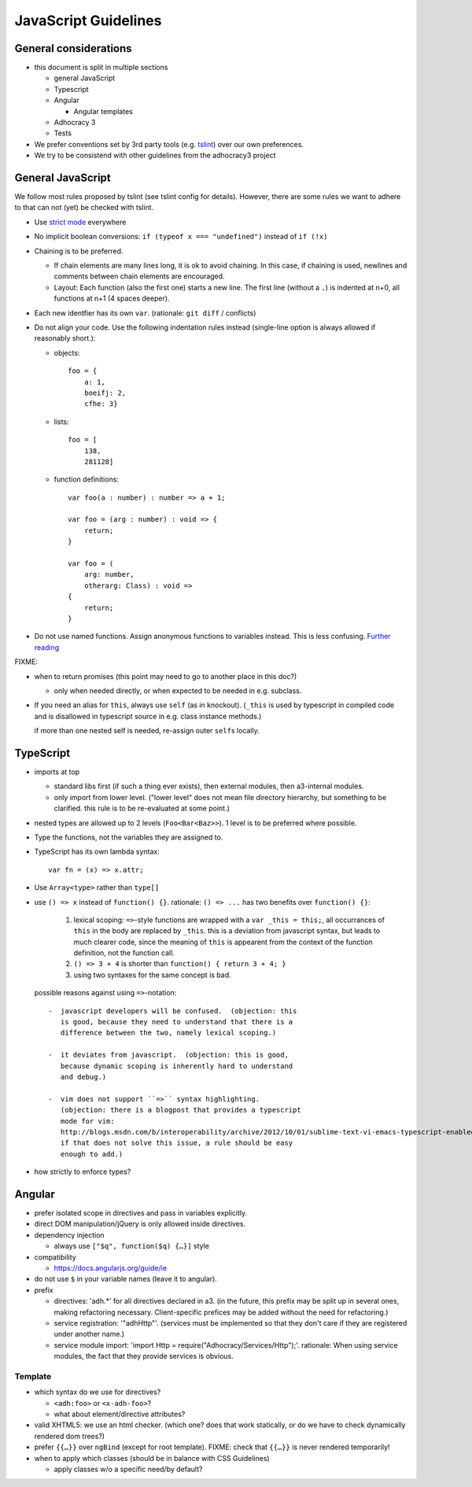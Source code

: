 JavaScript Guidelines
=====================

General considerations
----------------------

-  this document is split in multiple sections

   -  general JavaScript
   -  Typescript
   -  Angular

      -  Angular templates

   -  Adhocracy 3
   -  Tests

-  We prefer conventions set by 3rd party tools (e.g. `tslint`_) over our
   own preferences.
-  We try to be consistend with other guidelines from the adhocracy3
   project

General JavaScript
------------------

We follow most rules proposed by tslint (see tslint config for details).
However, there are some rules we want to adhere to that can not (yet) be
checked with tslint.

-  Use `strict mode`_ everywhere

   .. FIXME describe problems

-  No implicit boolean conversions: ``if (typeof x === "undefined")`` instead
   of ``if (!x)``

-  Chaining is to be preferred.

   -  If chain elements are many lines long, it is ok to avoid
      chaining.  In this case, if chaining is used, newlines and
      comments between chain elements are encouraged.

   -  Layout: Each function (also the first one) starts a new line.  The
      first line (without a ``.``) is indented at n+0, all functions at
      n+1 (4 spaces deeper).

-  Each new identfier has its own ``var``. (rationale: ``git diff`` / conflicts)

-  Do not align your code. Use the following indentation rules instead
   (single-line option is always allowed if reasonably short.):

   -  objects::

         foo = {
             a: 1,
             boeifj: 2,
             cfhe: 3}

   -  lists::

         foo = [
             138,
             281128]

   -  function definitions::

          var foo(a : number) : number => a + 1;

          var foo = (arg : number) : void => {
              return;
          }

          var foo = (
              arg: number,
              otherarg: Class) : void =>
          {
              return;
          }

-  Do not use named functions. Assign anonymous functions to variables instead.
   This is less confusing. `Further reading
   <http://kangax.github.io/nfe/#expr-vs-decl>`_

FIXME:

-  when to return promises (this point may need to go to another place in this doc?)

   - only when needed directly, or when expected to be needed in e.g. subclass.

-  If you need an alias for ``this``, always use ``self`` (as in knockout).
   (``_this`` is used by typescript in compiled code and is disallowed
   in typescript source in e.g. class instance methods.)

   if more than one nested self is needed, re-assign outer ``self``\ s
   locally.

TypeScript
----------

-  imports at top

   -  standard libs first (if such a thing ever exists), then external
      modules, then a3-internal modules.

   -  only import from lower level.  ("lower level" does not mean file
      directory hierarchy, but something to be clarified.  this rule
      is to be re-evaluated at some point.)

-  nested types are allowed up to 2 levels (``Foo<Bar<Baz>>``).  1
   level is to be preferred where possible.

-  Type the functions, not the variables they are assigned to.

-  TypeScript has its own lambda syntax::

      var fn = (x) => x.attr;

-  Use ``Array<type>`` rather than ``type[]``
-  use ``() => x`` instead of ``function() {}``.
   rationale: ``() => ...`` has two benefits over ``function() {}``:

     1. lexical scoping: ``=>``-style functions are wrapped with a ``var
        _this = this;``, all occurrances of ``this`` in the body are
        replaced by ``_this``.  this is a deviation from javascript
        syntax, but leads to much clearer code, since the meaning of
        ``this`` is appearent from the context of the function definition,
        not the function call.

     2. ``() => 3 + 4`` is shorter than ``function() { return 3 + 4; }``

     3. using two syntaxes for the same concept is bad.

   possible reasons against using ``=>``-notation::

         -  javascript developers will be confused.  (objection: this
            is good, because they need to understand that there is a
            difference between the two, namely lexical scoping.)

         -  it deviates from javascript.  (objection: this is good,
            because dynamic scoping is inherently hard to understand
            and debug.)

         -  vim does not support ``=>`` syntax highlighting.
            (objection: there is a blogpost that provides a typescript
            mode for vim:
            http://blogs.msdn.com/b/interoperability/archive/2012/10/01/sublime-text-vi-emacs-typescript-enabled.aspx.
            if that does not solve this issue, a rule should be easy
            enough to add.)

-  how strictly to enforce types?

Angular
-------

-  prefer isolated scope in directives and pass in variables
   explicitly.

-  direct DOM manipulation/jQuery is only allowed inside directives.

-  dependency injection

   -  always use ``["$q", function($q) {…}]`` style

-  compatibility

   -  https://docs.angularjs.org/guide/ie

-  do not use ``$`` in your variable names (leave it to angular).

-  prefix

   - directives: 'adh.*' for all directives declared in a3.  (in the
     future, this prefix may be split up in several ones, making
     refactoring necessary.  Client-specific prefices may be added
     without the need for refactoring.)

   - service registration: '"adhHttp"'.  (services must be implemented
     so that they don't care if they are registered under another
     name.)

   - service module import: 'import Http = require("Adhocracy/Services/Http");'.
     rationale: When using service modules, the fact that they provide
     services is obvious.

Template
~~~~~~~~

-  which syntax do we use for directives?

   -  ``<adh:foo>`` or ``<x-adh-foo>``?

   -  what about element/directive attributes?

-  valid XHTML5: we use an html checker.  (which one?  does that work
   statically, or do we have to check dynamically rendered dom trees?)

-  prefer ``{{…}}`` over ``ngBind`` (except for root template).
   FIXME: check that ``{{…}}`` is never rendered temporarily!

-  when to apply which classes (should be in balance with CSS
   Guidelines)

   -  apply classes w/o a specific need/by default?


.. _strict mode: https://developer.mozilla.org/en-US/docs/Web/JavaScript/Reference/Functions_and_function_scope/Strict_mode
.. _tslint: https://github.com/palantir/tslint
